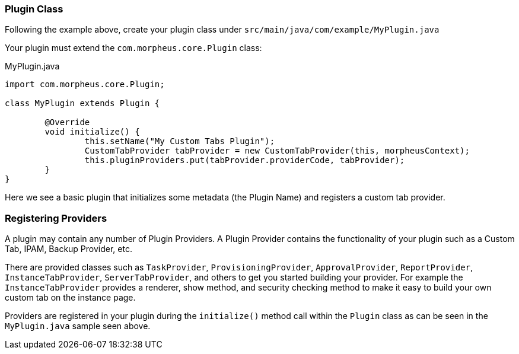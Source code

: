 === Plugin Class

Following the example above, create your plugin class under `src/main/java/com/example/MyPlugin.java`

Your plugin must extend the `com.morpheus.core.Plugin` class:

.MyPlugin.java
[source,java]
----
import com.morpheus.core.Plugin;

class MyPlugin extends Plugin {

	@Override
	void initialize() {
		this.setName("My Custom Tabs Plugin");
		CustomTabProvider tabProvider = new CustomTabProvider(this, morpheusContext);
		this.pluginProviders.put(tabProvider.providerCode, tabProvider);
	}
}
----

Here we see a basic plugin that initializes some metadata (the Plugin Name) and registers a custom tab provider.

=== Registering Providers

A plugin may contain any number of Plugin Providers. A Plugin Provider contains the functionality of your plugin such as a Custom Tab, IPAM, Backup Provider, etc.

There are provided classes such as `TaskProvider`, `ProvisioningProvider`, `ApprovalProvider`, `ReportProvider`, `InstanceTabProvider`, `ServerTabProvider`, and others to get you started building your provider. For example the `InstanceTabProvider` provides a renderer, show method, and security checking method to make it easy to build your own custom tab on the instance page.

Providers are registered in your plugin during the `initialize()` method call within the `Plugin` class as can be seen in the `MyPlugin.java` sample seen above.
